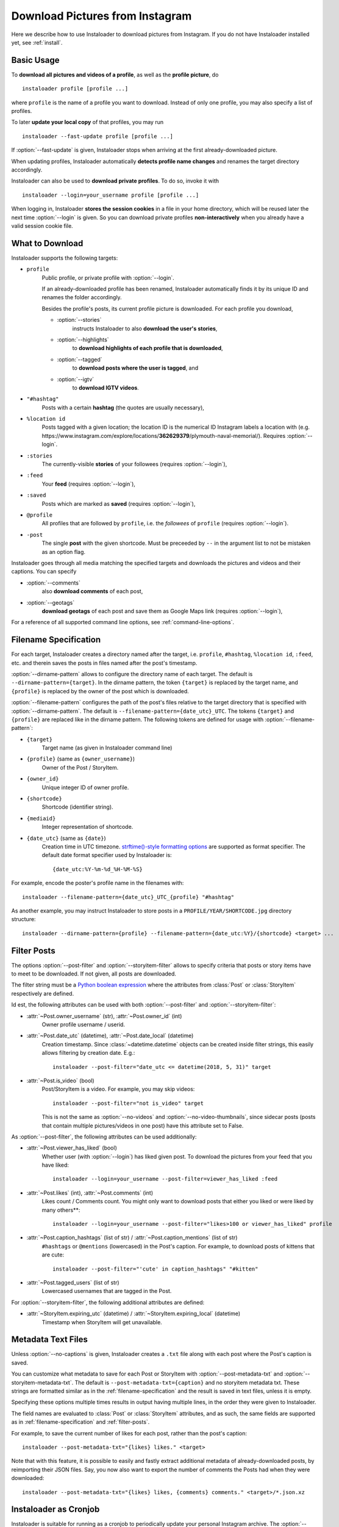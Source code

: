 .. meta::
   :description:
      How to download pictures from Instagram. Description of basic
      usage of Instaloader, free tool to download photos from public
      and private profiles, hashtags, stories, feeds, saved media, and
      their metadata, comments and captions.

.. _download-pictures-from-instagram:

Download Pictures from Instagram
---------------------------------

.. highlight:: none

Here we describe how to use Instaloader to download pictures from Instagram. If
you do not have Instaloader installed yet, see :ref:`install`.

.. NOTE that Section "Basic Usage" is duplicated in README.rst.

Basic Usage
^^^^^^^^^^^

To **download all pictures and videos of a profile**, as well as the
**profile picture**, do

::

    instaloader profile [profile ...]

where ``profile`` is the name of a profile you want to download. Instead
of only one profile, you may also specify a list of profiles.

To later **update your local copy** of that profiles, you may run

::

    instaloader --fast-update profile [profile ...]

If :option:`--fast-update` is given, Instaloader stops when arriving at the
first already-downloaded picture.

When updating profiles, Instaloader
automatically **detects profile name changes** and renames the target directory
accordingly.

Instaloader can also be used to **download private profiles**. To do so,
invoke it with

::

    instaloader --login=your_username profile [profile ...]

When logging in, Instaloader **stores the session cookies** in a file in your
home directory, which will be reused later the next time :option:`--login`
is given.  So you can download private profiles **non-interactively** when you
already have a valid session cookie file.

.. _what-to-download:

What to Download
^^^^^^^^^^^^^^^^

.. targets-start

Instaloader supports the following targets:

- ``profile``
   Public profile, or private profile with :option:`--login`.

   If an already-downloaded profile has been renamed, Instaloader automatically
   finds it by its unique ID and renames the folder accordingly.

   Besides the profile's posts, its current profile picture is downloaded. For
   each profile you download,

   - :option:`--stories`
      instructs Instaloader to also **download the user's stories**,

   - :option:`--highlights`
      to **download highlights of each profile that is downloaded**,

   - :option:`--tagged`
      to **download posts where the user is tagged**, and

   - :option:`--igtv`
      to **download IGTV videos**.

- ``"#hashtag"``
   Posts with a certain **hashtag** (the quotes are usually necessary),

- ``%location id``
   Posts tagged with a given location; the location ID is the numerical ID
   Instagram labels a location with (e.g.
   \https://www.instagram.com/explore/locations/**362629379**/plymouth-naval-memorial/).
   Requires :option:`--login`.

   .. versionadded:: 4.2

- ``:stories``
   The currently-visible **stories** of your followees (requires
   :option:`--login`),

- ``:feed``
   Your **feed** (requires :option:`--login`),

- ``:saved``
   Posts which are marked as **saved** (requires :option:`--login`),

- ``@profile``
   All profiles that are followed by ``profile``, i.e. the *followees* of
   ``profile`` (requires :option:`--login`).

- ``-post``
   The single **post** with the given shortcode. Must be preceeded by ``--`` in
   the argument list to not be mistaken as an option flag.

   .. versionadded:: 4.1

.. targets-end

Instaloader goes through all media matching the specified targets and
downloads the pictures and videos and their captions. You can specify

- :option:`--comments`
   also **download comments** of each post,

- :option:`--geotags`
   **download geotags** of each post and save them as
   Google Maps link (requires :option:`--login`),

For a reference of all supported command line options, see
:ref:`command-line-options`.

.. _filename-specification:

Filename Specification
^^^^^^^^^^^^^^^^^^^^^^

For each target, Instaloader creates a directory named after the target,
i.e. ``profile``, ``#hashtag``, ``%location id``, ``:feed``, etc. and therein saves the
posts in files named after the post's timestamp.

:option:`--dirname-pattern` allows to configure the directory name of each
target. The default is ``--dirname-pattern={target}``. In the dirname
pattern, the token ``{target}`` is replaced by the target name, and
``{profile}`` is replaced by the owner of the post which is downloaded.

:option:`--filename-pattern` configures the path of the post's files relative
to the target directory that is specified with :option:`--dirname-pattern`.
The default is ``--filename-pattern={date_utc}_UTC``.
The tokens ``{target}`` and ``{profile}`` are replaced like in the
dirname pattern. The following tokens are defined for usage with
:option:`--filename-pattern`:

- ``{target}``
   Target name (as given in Instaloader command line)

- ``{profile}`` (same as ``{owner_username}``)
   Owner of the Post / StoryItem.

- ``{owner_id}``
   Unique integer ID of owner profile.

- ``{shortcode}``
   Shortcode (identifier string).

- ``{mediaid}``
   Integer representation of shortcode.

- ``{date_utc}`` (same as ``{date}``)
   Creation time in UTC timezone.
   `strftime()-style formatting options <https://docs.python.org/3/library/datetime.html#strftime-and-strptime-behavior>`__
   are supported as format specifier. The default date format specifier used by
   Instaloader is::

      {date_utc:%Y-%m-%d_%H-%M-%S}

For example, encode the poster's profile name in the filenames with::

    instaloader --filename-pattern={date_utc}_UTC_{profile} "#hashtag"

As another example, you may instruct Instaloader to store posts in a
``PROFILE/YEAR/SHORTCODE.jpg`` directory structure::

    instaloader --dirname-pattern={profile} --filename-pattern={date_utc:%Y}/{shortcode} <target> ...

.. _filter-posts:

Filter Posts
^^^^^^^^^^^^

.. py:currentmodule:: instaloader

The options :option:`--post-filter` and :option:`--storyitem-filter`
allows to specify criteria that posts or story items have to
meet to be downloaded. If not given, all posts are downloaded.

The filter string must be a
`Python boolean expression <https://docs.python.org/3/reference/expressions.html#boolean-operations>`__
where the attributes from :class:`Post` or
:class:`StoryItem` respectively are defined.

Id est, the following attributes can be used with both
:option:`--post-filter` and :option:`--storyitem-filter`:

- :attr:`~Post.owner_username` (str), :attr:`~Post.owner_id` (int)
   Owner profile username / userid.

- :attr:`~Post.date_utc` (datetime), :attr:`~Post.date_local` (datetime)
   Creation timestamp. Since :class:`~datetime.datetime` objects can be created
   inside filter strings, this easily allows filtering by creation date. E.g.::

      instaloader --post-filter="date_utc <= datetime(2018, 5, 31)" target

- :attr:`~Post.is_video` (bool)
   Post/StoryItem is a video. For example, you may skip videos::

      instaloader --post-filter="not is_video" target

   This is not the same as :option:`--no-videos` and
   :option:`--no-video-thumbnails`, since sidecar posts (posts that contain
   multiple pictures/videos in one post) have this attribute set to False.

As :option:`--post-filter`, the following attributes can be used additionally:

- :attr:`~Post.viewer_has_liked` (bool)
   Whether user (with :option:`--login`) has liked given post. To download the
   pictures from your feed that you have liked::

      instaloader --login=your_username --post-filter=viewer_has_liked :feed

- :attr:`~Post.likes` (int), :attr:`~Post.comments` (int)
   Likes count / Comments count. You might only want to download posts that
   either you liked or were liked by many others**::

      instaloader --login=your_username --post-filter="likes>100 or viewer_has_liked" profile

- :attr:`~Post.caption_hashtags` (list of str) / :attr:`~Post.caption_mentions` (list of str)
   ``#hashtags`` or ``@mentions`` (lowercased) in the Post's caption. For example, to
   download posts of kittens that are cute::

       instaloader --post-filter="'cute' in caption_hashtags" "#kitten"

- :attr:`~Post.tagged_users` (list of str)
   Lowercased usernames that are tagged in the Post.

For :option:`--storyitem-filter`, the following additional attributes are
defined:

- :attr:`~StoryItem.expiring_utc` (datetime) / :attr:`~StoryItem.expiring_local` (datetime)
   Timestamp when StoryItem will get unavailable.

.. _metadata-text-files:

Metadata Text Files
^^^^^^^^^^^^^^^^^^^

Unless :option:`--no-captions` is given, Instaloader creates a ``.txt`` file
along with each post where the Post's caption is saved.

You can customize what metadata to save for each Post or StoryItem with
:option:`--post-metadata-txt` and :option:`--storyitem-metadata-txt`. The
default is ``--post-metadata-txt={caption}`` and no storyitem metadata txt.
These strings are formatted similar as in the :ref:`filename-specification` and
the result is saved in text files, unless it is empty.

Specifying these options multiple times results in output having multiple lines,
in the order they were given to Instaloader.

The field names are evaluated to :class:`Post` or :class:`StoryItem` attributes,
and as such, the same fields are supported as in :ref:`filename-specification`
and :ref:`filter-posts`.

For example, to save the current number of likes for each post, rather than
the post's caption::

   instaloader --post-metadata-txt="{likes} likes." <target>

Note that with this feature, it is possible to easily and fastly extract
additional metadata of already-downloaded posts, by reimporting their JSON
files. Say, you now also want to export the number of comments the Posts had
when they were downloaded::

   instaloader --post-metadata-txt="{likes} likes, {comments} comments." <target>/*.json.xz

.. _instaloader-as-cronjob:

Instaloader as Cronjob
^^^^^^^^^^^^^^^^^^^^^^

Instaloader is suitable for running as a cronjob to periodically update your
personal Instagram archive. The :option:`--quiet` option disables user
interactions and logging of non-error messages. To non-interactively use
Instaloader logged-in, create a session file::

   instaloader --login=your_username

Then use the same parameter in your cronjob to load the session and download
the given targets::

   instaloader --login=your_username --quiet <target> [...]

Instaloader saves the session file to
``~/.config/instaloader/session-YOUR-USERNAME``. See
:option:`--sessionfile` option for how to override this path.

Programming Instaloader
^^^^^^^^^^^^^^^^^^^^^^^

If your task cannot be done with the command line interface of Instaloader,
consider taking a look at the :ref:`python-module-instaloader`.
Instaloader exposes its internally used methods and structures, making it a
powerful and intuitive Python API for Instagram, allowing to further customize
obtaining media and metadata.

Also see :ref:`codesnippets`, where we collect example scripts that use
Instaloader to achieve more complex tasks.
